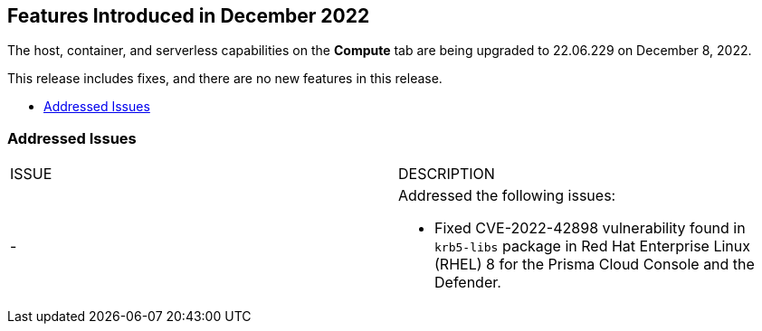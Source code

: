 [#id-december2022]
== Features Introduced in December 2022

//Learn about the new Compute capabilities on Prisma™ Cloud Enterprise Edition (SaaS) in December 2022.

The host, container, and serverless capabilities on the *Compute* tab are being upgraded to 22.06.229 on December 8, 2022.

This release includes fixes, and there are no new features in this release.

* xref:#id-addressed-issues[Addressed Issues]

[#id-addressed-issues]
=== Addressed Issues

[cols="50%a,50%a"]
|===
|ISSUE
|DESCRIPTION

|-
|Addressed the following issues:

* Fixed CVE-2022-42898 vulnerability found in `krb5-libs` package in Red Hat Enterprise Linux (RHEL) 8 for the Prisma Cloud Console and the Defender.
